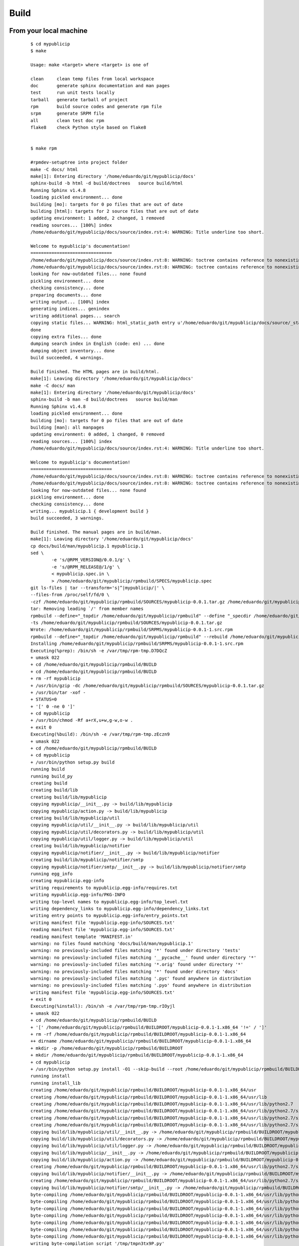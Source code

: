 .. _release:


Build
======

From your local machine
-----------------------

 ::

	$ cd mypublicip
	$ make

	Usage: make <target> where <target> is one of

	clean     clean temp files from local workspace
	doc       generate sphinx documentation and man pages
	test      run unit tests locally
	tarball   generate tarball of project
	rpm       build source codes and generate rpm file
	srpm      generate SRPM file
	all       clean test doc rpm
	flake8    check Python style based on flake8


	$ make rpm

	#rpmdev-setuptree into project folder
	make -C docs/ html
	make[1]: Entering directory '/home/eduardo/git/mypublicip/docs'
	sphinx-build -b html -d build/doctrees   source build/html
	Running Sphinx v1.4.8
	loading pickled environment... done
	building [mo]: targets for 0 po files that are out of date
	building [html]: targets for 2 source files that are out of date
	updating environment: 1 added, 2 changed, 1 removed
	reading sources... [100%] index
	/home/eduardo/git/mypublicip/docs/source/index.rst:4: WARNING: Title underline too short.

	Welcome to mypublicip's documentation!
	===============================
	/home/eduardo/git/mypublicip/docs/source/index.rst:8: WARNING: toctree contains reference to nonexisting document u'install'
	/home/eduardo/git/mypublicip/docs/source/index.rst:8: WARNING: toctree contains reference to nonexisting document u'guide'
	looking for now-outdated files... none found
	pickling environment... done
	checking consistency... done
	preparing documents... done
	writing output... [100%] index
	generating indices... genindex
	writing additional pages... search
	copying static files... WARNING: html_static_path entry u'/home/eduardo/git/mypublicip/docs/source/_static' does not exist
	done
	copying extra files... done
	dumping search index in English (code: en) ... done
	dumping object inventory... done
	build succeeded, 4 warnings.

	Build finished. The HTML pages are in build/html.
	make[1]: Leaving directory '/home/eduardo/git/mypublicip/docs'
	make -C docs/ man
	make[1]: Entering directory '/home/eduardo/git/mypublicip/docs'
	sphinx-build -b man -d build/doctrees   source build/man
	Running Sphinx v1.4.8
	loading pickled environment... done
	building [mo]: targets for 0 po files that are out of date
	building [man]: all manpages
	updating environment: 0 added, 1 changed, 0 removed
	reading sources... [100%] index
	/home/eduardo/git/mypublicip/docs/source/index.rst:4: WARNING: Title underline too short.

	Welcome to mypublicip's documentation!
	===============================
	/home/eduardo/git/mypublicip/docs/source/index.rst:8: WARNING: toctree contains reference to nonexisting document u'install'
	/home/eduardo/git/mypublicip/docs/source/index.rst:8: WARNING: toctree contains reference to nonexisting document u'guide'
	looking for now-outdated files... none found
	pickling environment... done
	checking consistency... done
	writing... mypublicip.1 { development build }
	build succeeded, 3 warnings.

	Build finished. The manual pages are in build/man.
	make[1]: Leaving directory '/home/eduardo/git/mypublicip/docs'
	cp docs/build/man/mypublicip.1 mypublicip.1
	sed \
		-e 's/@RPM_VERSION@/0.0.1/g' \
		-e 's/@RPM_RELEASE@/1/g' \
		< mypublicip.spec.in \
		> /home/eduardo/git/mypublicip/rpmbuild/SPECS/mypublicip.spec
	git ls-files | tar --transform='s|^|mypublicip/|' \
	--files-from /proc/self/fd/0 \
	-czf /home/eduardo/git/mypublicip/rpmbuild/SOURCES/mypublicip-0.0.1.tar.gz /home/eduardo/git/mypublicip/rpmbuild/SPECS/mypublicip.spec
	tar: Removing leading `/' from member names
	rpmbuild --define="_topdir /home/eduardo/git/mypublicip/rpmbuild" --define "_specdir /home/eduardo/git/mypublicip/rpmbuild/SPECS" \
	-ts /home/eduardo/git/mypublicip/rpmbuild/SOURCES/mypublicip-0.0.1.tar.gz
	Wrote: /home/eduardo/git/mypublicip/rpmbuild/SRPMS/mypublicip-0.0.1-1.src.rpm
	rpmbuild --define="_topdir /home/eduardo/git/mypublicip/rpmbuild" --rebuild /home/eduardo/git/mypublicip/rpmbuild/SRPMS/mypublicip-0.0.1-1.src.rpm
	Installing /home/eduardo/git/mypublicip/rpmbuild/SRPMS/mypublicip-0.0.1-1.src.rpm
	Executing(%prep): /bin/sh -e /var/tmp/rpm-tmp.D7DQcZ
	+ umask 022
	+ cd /home/eduardo/git/mypublicip/rpmbuild/BUILD
	+ cd /home/eduardo/git/mypublicip/rpmbuild/BUILD
	+ rm -rf mypublicip
	+ /usr/bin/gzip -dc /home/eduardo/git/mypublicip/rpmbuild/SOURCES/mypublicip-0.0.1.tar.gz
	+ /usr/bin/tar -xof -
	+ STATUS=0
	+ '[' 0 -ne 0 ']'
	+ cd mypublicip
	+ /usr/bin/chmod -Rf a+rX,u+w,g-w,o-w .
	+ exit 0
	Executing(%build): /bin/sh -e /var/tmp/rpm-tmp.zEczn9
	+ umask 022
	+ cd /home/eduardo/git/mypublicip/rpmbuild/BUILD
	+ cd mypublicip
	+ /usr/bin/python setup.py build
	running build
	running build_py
	creating build
	creating build/lib
	creating build/lib/mypublicip
	copying mypublicip/__init__.py -> build/lib/mypublicip
	copying mypublicip/action.py -> build/lib/mypublicip
	creating build/lib/mypublicip/util
	copying mypublicip/util/__init__.py -> build/lib/mypublicip/util
	copying mypublicip/util/decorators.py -> build/lib/mypublicip/util
	copying mypublicip/util/logger.py -> build/lib/mypublicip/util
	creating build/lib/mypublicip/notifier
	copying mypublicip/notifier/__init__.py -> build/lib/mypublicip/notifier
	creating build/lib/mypublicip/notifier/smtp
	copying mypublicip/notifier/smtp/__init__.py -> build/lib/mypublicip/notifier/smtp
	running egg_info
	creating mypublicip.egg-info
	writing requirements to mypublicip.egg-info/requires.txt
	writing mypublicip.egg-info/PKG-INFO
	writing top-level names to mypublicip.egg-info/top_level.txt
	writing dependency_links to mypublicip.egg-info/dependency_links.txt
	writing entry points to mypublicip.egg-info/entry_points.txt
	writing manifest file 'mypublicip.egg-info/SOURCES.txt'
	reading manifest file 'mypublicip.egg-info/SOURCES.txt'
	reading manifest template 'MANIFEST.in'
	warning: no files found matching 'docs/build/man/mypublicip.1'
	warning: no previously-included files matching '*' found under directory 'tests'
	warning: no previously-included files matching '__pycache__' found under directory '*'
	warning: no previously-included files matching '*.orig' found under directory '*'
	warning: no previously-included files matching '*' found under directory 'docs'
	warning: no previously-included files matching '.pyc' found anywhere in distribution
	warning: no previously-included files matching '.pyo' found anywhere in distribution
	writing manifest file 'mypublicip.egg-info/SOURCES.txt'
	+ exit 0
	Executing(%install): /bin/sh -e /var/tmp/rpm-tmp.rIOyjl
	+ umask 022
	+ cd /home/eduardo/git/mypublicip/rpmbuild/BUILD
	+ '[' /home/eduardo/git/mypublicip/rpmbuild/BUILDROOT/mypublicip-0.0.1-1.x86_64 '!=' / ']'
	+ rm -rf /home/eduardo/git/mypublicip/rpmbuild/BUILDROOT/mypublicip-0.0.1-1.x86_64
	++ dirname /home/eduardo/git/mypublicip/rpmbuild/BUILDROOT/mypublicip-0.0.1-1.x86_64
	+ mkdir -p /home/eduardo/git/mypublicip/rpmbuild/BUILDROOT
	+ mkdir /home/eduardo/git/mypublicip/rpmbuild/BUILDROOT/mypublicip-0.0.1-1.x86_64
	+ cd mypublicip
	+ /usr/bin/python setup.py install -O1 --skip-build --root /home/eduardo/git/mypublicip/rpmbuild/BUILDROOT/mypublicip-0.0.1-1.x86_64
	running install
	running install_lib
	creating /home/eduardo/git/mypublicip/rpmbuild/BUILDROOT/mypublicip-0.0.1-1.x86_64/usr
	creating /home/eduardo/git/mypublicip/rpmbuild/BUILDROOT/mypublicip-0.0.1-1.x86_64/usr/lib
	creating /home/eduardo/git/mypublicip/rpmbuild/BUILDROOT/mypublicip-0.0.1-1.x86_64/usr/lib/python2.7
	creating /home/eduardo/git/mypublicip/rpmbuild/BUILDROOT/mypublicip-0.0.1-1.x86_64/usr/lib/python2.7/site-packages
	creating /home/eduardo/git/mypublicip/rpmbuild/BUILDROOT/mypublicip-0.0.1-1.x86_64/usr/lib/python2.7/site-packages/mypublicip
	creating /home/eduardo/git/mypublicip/rpmbuild/BUILDROOT/mypublicip-0.0.1-1.x86_64/usr/lib/python2.7/site-packages/mypublicip/util
	copying build/lib/mypublicip/util/__init__.py -> /home/eduardo/git/mypublicip/rpmbuild/BUILDROOT/mypublicip-0.0.1-1.x86_64/usr/lib/python2.7/site-packages/mypublicip/util
	copying build/lib/mypublicip/util/decorators.py -> /home/eduardo/git/mypublicip/rpmbuild/BUILDROOT/mypublicip-0.0.1-1.x86_64/usr/lib/python2.7/site-packages/mypublicip/util
	copying build/lib/mypublicip/util/logger.py -> /home/eduardo/git/mypublicip/rpmbuild/BUILDROOT/mypublicip-0.0.1-1.x86_64/usr/lib/python2.7/site-packages/mypublicip/util
	copying build/lib/mypublicip/__init__.py -> /home/eduardo/git/mypublicip/rpmbuild/BUILDROOT/mypublicip-0.0.1-1.x86_64/usr/lib/python2.7/site-packages/mypublicip
	copying build/lib/mypublicip/action.py -> /home/eduardo/git/mypublicip/rpmbuild/BUILDROOT/mypublicip-0.0.1-1.x86_64/usr/lib/python2.7/site-packages/mypublicip
	creating /home/eduardo/git/mypublicip/rpmbuild/BUILDROOT/mypublicip-0.0.1-1.x86_64/usr/lib/python2.7/site-packages/mypublicip/notifier
	copying build/lib/mypublicip/notifier/__init__.py -> /home/eduardo/git/mypublicip/rpmbuild/BUILDROOT/mypublicip-0.0.1-1.x86_64/usr/lib/python2.7/site-packages/mypublicip/notifier
	creating /home/eduardo/git/mypublicip/rpmbuild/BUILDROOT/mypublicip-0.0.1-1.x86_64/usr/lib/python2.7/site-packages/mypublicip/notifier/smtp
	copying build/lib/mypublicip/notifier/smtp/__init__.py -> /home/eduardo/git/mypublicip/rpmbuild/BUILDROOT/mypublicip-0.0.1-1.x86_64/usr/lib/python2.7/site-packages/mypublicip/notifier/smtp
	byte-compiling /home/eduardo/git/mypublicip/rpmbuild/BUILDROOT/mypublicip-0.0.1-1.x86_64/usr/lib/python2.7/site-packages/mypublicip/util/__init__.py to __init__.pyc
	byte-compiling /home/eduardo/git/mypublicip/rpmbuild/BUILDROOT/mypublicip-0.0.1-1.x86_64/usr/lib/python2.7/site-packages/mypublicip/util/decorators.py to decorators.pyc
	byte-compiling /home/eduardo/git/mypublicip/rpmbuild/BUILDROOT/mypublicip-0.0.1-1.x86_64/usr/lib/python2.7/site-packages/mypublicip/util/logger.py to logger.pyc
	byte-compiling /home/eduardo/git/mypublicip/rpmbuild/BUILDROOT/mypublicip-0.0.1-1.x86_64/usr/lib/python2.7/site-packages/mypublicip/__init__.py to __init__.pyc
	byte-compiling /home/eduardo/git/mypublicip/rpmbuild/BUILDROOT/mypublicip-0.0.1-1.x86_64/usr/lib/python2.7/site-packages/mypublicip/action.py to action.pyc
	byte-compiling /home/eduardo/git/mypublicip/rpmbuild/BUILDROOT/mypublicip-0.0.1-1.x86_64/usr/lib/python2.7/site-packages/mypublicip/notifier/__init__.py to __init__.pyc
	byte-compiling /home/eduardo/git/mypublicip/rpmbuild/BUILDROOT/mypublicip-0.0.1-1.x86_64/usr/lib/python2.7/site-packages/mypublicip/notifier/smtp/__init__.py to __init__.pyc
	writing byte-compilation script '/tmp/tmpn3tx9P.py'
	/usr/bin/python -O /tmp/tmpn3tx9P.py
	removing /tmp/tmpn3tx9P.py
	running install_egg_info
	running egg_info
	writing requirements to mypublicip.egg-info/requires.txt
	writing mypublicip.egg-info/PKG-INFO
	writing top-level names to mypublicip.egg-info/top_level.txt
	writing dependency_links to mypublicip.egg-info/dependency_links.txt
	writing entry points to mypublicip.egg-info/entry_points.txt
	reading manifest file 'mypublicip.egg-info/SOURCES.txt'
	reading manifest template 'MANIFEST.in'
	warning: no files found matching 'docs/build/man/mypublicip.1'
	warning: no previously-included files matching '*' found under directory 'tests'
	warning: no previously-included files matching '__pycache__' found under directory '*'
	warning: no previously-included files matching '*.orig' found under directory '*'
	warning: no previously-included files matching '*' found under directory 'docs'
	warning: no previously-included files matching '.pyc' found anywhere in distribution
	warning: no previously-included files matching '.pyo' found anywhere in distribution
	writing manifest file 'mypublicip.egg-info/SOURCES.txt'
	Copying mypublicip.egg-info to /home/eduardo/git/mypublicip/rpmbuild/BUILDROOT/mypublicip-0.0.1-1.x86_64/usr/lib/python2.7/site-packages/mypublicip-0-py2.7.egg-info
	running install_scripts
	Installing mypublicip script to /home/eduardo/git/mypublicip/rpmbuild/BUILDROOT/mypublicip-0.0.1-1.x86_64/usr/bin
	+ mkdir -p /home/eduardo/git/mypublicip/rpmbuild/BUILDROOT/mypublicip-0.0.1-1.x86_64//usr/share/man/man1
	+ cp mypublicip.1 /home/eduardo/git/mypublicip/rpmbuild/BUILDROOT/mypublicip-0.0.1-1.x86_64//usr/share/man/man1/mypublicip.1
	+ /usr/lib/rpm/check-buildroot
	+ /usr/lib/rpm/brp-compress
	+ /usr/lib/rpm/brp-strip /usr/bin/strip
	+ /usr/lib/rpm/brp-strip-comment-note /usr/bin/strip /usr/bin/objdump
	+ /usr/lib/rpm/brp-strip-static-archive /usr/bin/strip
	+ /usr/lib/rpm/brp-python-bytecompile /usr/bin/python 1
	Bytecompiling .py files below /home/eduardo/git/mypublicip/rpmbuild/BUILDROOT/mypublicip-0.0.1-1.x86_64/usr/lib/python2.7 using /usr/bin/python2.7
	+ /usr/lib/rpm/brp-python-hardlink
	+ /usr/lib/rpm/redhat/brp-java-repack-jars
	Processing files: mypublicip-0.0.1-1.x86_64
	Executing(%doc): /bin/sh -e /var/tmp/rpm-tmp.g5HLOz
	+ umask 022
	+ cd /home/eduardo/git/mypublicip/rpmbuild/BUILD
	+ cd mypublicip
	+ DOCDIR=/home/eduardo/git/mypublicip/rpmbuild/BUILDROOT/mypublicip-0.0.1-1.x86_64/usr/share/doc/mypublicip
	+ export DOCDIR
	+ /usr/bin/mkdir -p /home/eduardo/git/mypublicip/rpmbuild/BUILDROOT/mypublicip-0.0.1-1.x86_64/usr/share/doc/mypublicip
	+ cp -pr README.md /home/eduardo/git/mypublicip/rpmbuild/BUILDROOT/mypublicip-0.0.1-1.x86_64/usr/share/doc/mypublicip
	+ cp -pr AUTHORS /home/eduardo/git/mypublicip/rpmbuild/BUILDROOT/mypublicip-0.0.1-1.x86_64/usr/share/doc/mypublicip
	+ exit 0
	Provides: mypublicip = 0.0.1-1 mypublicip(x86-64) = 0.0.1-1
	Requires(rpmlib): rpmlib(CompressedFileNames) <= 3.0.4-1 rpmlib(FileDigests) <= 4.6.0-1 rpmlib(PartialHardlinkSets) <= 4.0.4-1 rpmlib(PayloadFilesHavePrefix) <= 4.0-1
	Requires: /usr/bin/python python(abi) = 2.7
	Checking for unpackaged file(s): /usr/lib/rpm/check-files /home/eduardo/git/mypublicip/rpmbuild/BUILDROOT/mypublicip-0.0.1-1.x86_64
	Wrote: /home/eduardo/git/mypublicip/rpmbuild/RPMS/x86_64/mypublicip-0.0.1-1.x86_64.rpm
	Executing(%clean): /bin/sh -e /var/tmp/rpm-tmp.RZCnOO
	+ umask 022
	+ cd /home/eduardo/git/mypublicip/rpmbuild/BUILD
	+ cd mypublicip
	+ /usr/bin/rm -rf /home/eduardo/git/mypublicip/rpmbuild/BUILDROOT/mypublicip-0.0.1-1.x86_64
	+ exit 0
	Executing(--clean): /bin/sh -e /var/tmp/rpm-tmp.nUzwO3
	+ umask 022
	+ cd /home/eduardo/git/mypublicip/rpmbuild/BUILD
	+ rm -rf mypublicip
	+ exit 0


Copr
-----

 .. NOTE:: Before doing any release, make sure that you have account on both sites and also make sure that you could
  access to your fedorapeople space [#]_ and have enough permissions [#]_ to build `mypublicip` in `Copr`.

	$ make srpm

   1. copy rpmbuild/SRPMS/mypublicip-0.0.1-1.src.rpm to mypublicip/copr
   2. push mypulibip/copr to github

  `copr-cli` will be used, installed by `sudo yum/dnf install copr-cli` and configure it. [#]_

Request as `Builder` for projects `mypublicip`, wait until admin approves.

$ copr-cli build mypublicip https://github.com/eduardocerqueira/mypublicip/raw/master/copr/mypublicip-0.0.1-1.src.rpm

Go and grab a cup of tea or coffee, the release build will be come out soon ::

    # tag based builds: `https://copr.fedorainfracloud.org/coprs/eduardocerqueira/mypublicip/builds/`


.. [#] https://fedorahosted.org/copr/wiki/HowToEnableRepo
.. [#] http://fedoraproject.org/wiki/Infrastructure/fedorapeople.org#Accessing_Your_fedorapeople.org_Space
.. [#] https://fedorahosted.org/copr/wiki/UserDocs#CanIgiveaccesstomyrepotomyteammate
.. [#] https://copr.fedoraproject.org/api/

